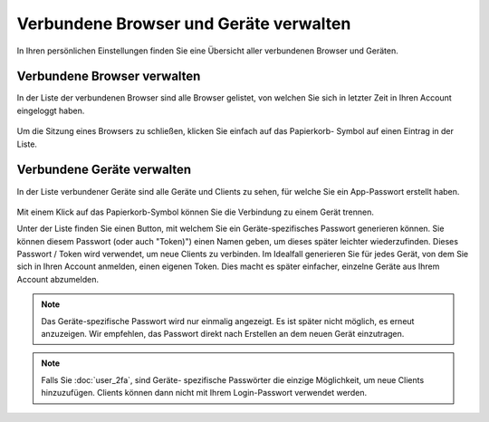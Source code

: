 =======================================
Verbundene Browser und Geräte verwalten
=======================================

In Ihren persönlichen Einstellungen finden Sie eine Übersicht aller verbundenen
Browser und Geräten.

Verbundene Browser verwalten
============================
In der Liste der verbundenen Browser sind alle Browser gelistet, von welchen Sie
sich in letzter Zeit in Ihren Account eingeloggt haben.

.. figure:: images/settings_sessions.png
     :alt: Liste der Browser-Sitzungen.

Um die Sitzung eines Browsers zu schließen, klicken Sie einfach auf das Papierkorb-
Symbol auf einen Eintrag in der Liste.

Verbundene Geräte verwalten
===========================
In der Liste verbundener Geräte sind alle Geräte und Clients zu sehen, für welche
Sie ein App-Passwort erstellt haben.

.. figure:: images/settings_devices.png
     :alt: Liste der verbundenen Geräte.

Mit einem Klick auf das Papierkorb-Symbol können Sie die Verbindung zu einem Gerät
trennen.

Unter der Liste finden Sie einen Button, mit welchem Sie ein Geräte-spezifisches
Passwort generieren können. Sie können diesem Passwort (oder auch "Token)") einen
Namen geben, um dieses später leichter wiederzufinden. Dieses Passwort / Token wird
verwendet, um neue Clients zu verbinden. Im Idealfall generieren Sie für jedes
Gerät, von dem Sie sich in Ihren Account anmelden, einen eigenen Token. Dies macht
es später einfacher, einzelne Geräte aus Ihrem Account abzumelden.

.. figure:: images/settings_devices_add.png
     :alt: Neues Gerät hinzufügen.

.. note:: Das Geräte-spezifische Passwort wird nur einmalig angezeigt. Es ist später
   nicht möglich, es erneut anzuzeigen. Wir empfehlen, das Passwort direkt nach
   Erstellen an dem neuen Gerät einzutragen.


.. note:: Falls Sie :doc:`user_2fa`, sind Geräte- spezifische Passwörter die einzige
   Möglichkeit, um neue Clients hinzuzufügen. Clients können dann nicht mit Ihrem
   Login-Passwort verwendet werden.
